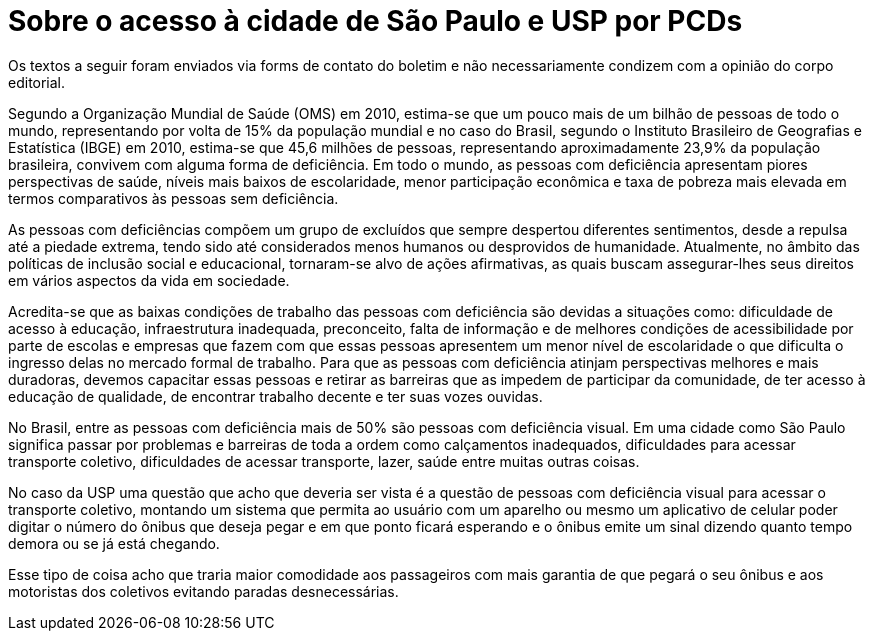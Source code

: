= Sobre o acesso à cidade de São Paulo e USP por PCDs
:page-identificador: 20240126_sobre_o_acesso_a_cidade_de_sp_e_usp_por_pcds
:page-data: "26 de janeiro de 2024"
:page-layout: boletim_post
:page-categories: [boletim_post]
:page-tags: ['boletim']
:page-boletim: "Janeiro/2023 (7ed)"
:page-autoria: "Paulo Tadeu de Oliveira"
:page-resumo: ['Um texto sobre o cenário que PCDs enfrentam ao se locomoverem para acessar a cidade de São Paulo, com um pequeno imaginativo de o que a USP poderia fazer e ser.']

[.aviso-vermelho]
--
Os textos a seguir foram enviados via forms de contato do boletim e não necessariamente condizem com a opinião do corpo editorial.
--

Segundo a Organização Mundial de Saúde (OMS) em 2010, estima-se que um pouco mais de um bilhão de pessoas de todo o mundo, representando por volta de 15% da população mundial e no caso do Brasil, segundo o Instituto Brasileiro de Geografias e Estatística (IBGE) em 2010, estima-se que 45,6 milhões de pessoas, representando aproximadamente 23,9% da população brasileira, convivem com alguma forma de deficiência. Em todo o mundo, as pessoas com deficiência apresentam piores perspectivas de saúde, níveis mais baixos de escolaridade, menor participação econômica e taxa de pobreza mais elevada em termos comparativos às pessoas sem deficiência.

As pessoas com deficiências compõem um grupo de excluídos que sempre despertou diferentes sentimentos, desde a repulsa até a piedade extrema, tendo sido até considerados menos humanos ou desprovidos de humanidade. Atualmente, no âmbito das políticas de inclusão social e educacional, tornaram-se alvo de ações afirmativas, as quais buscam assegurar-lhes seus direitos em vários aspectos da vida em sociedade.

Acredita-se que as baixas condições de trabalho das pessoas com deficiência são devidas a situações como: dificuldade de acesso à educação, infraestrutura inadequada, preconceito, falta de informação e de melhores condições de acessibilidade por parte de escolas e empresas que fazem com que essas pessoas apresentem um menor nível de escolaridade o que dificulta o ingresso delas no mercado formal de trabalho. Para que as pessoas com deficiência atinjam perspectivas melhores e mais duradoras, devemos capacitar essas pessoas e retirar as barreiras que as impedem de participar da comunidade, de ter acesso à educação de qualidade, de encontrar trabalho decente e ter suas vozes ouvidas.

No Brasil, entre as pessoas com deficiência mais de 50% são pessoas com deficiência visual. Em uma cidade como São Paulo significa passar por problemas e barreiras de toda a ordem como calçamentos inadequados, dificuldades para acessar transporte coletivo, dificuldades de acessar transporte, lazer, saúde entre muitas outras coisas.

No caso da USP uma questão que acho que deveria ser vista é a questão de pessoas com deficiência visual para acessar o transporte coletivo, montando um sistema que permita ao usuário com um aparelho ou mesmo um aplicativo de celular poder digitar o número do ônibus que deseja pegar e em que ponto ficará esperando e o ônibus emite um sinal dizendo quanto tempo demora ou se já está chegando.

Esse tipo de coisa acho que traria maior comodidade aos passageiros com mais garantia de que pegará o seu ônibus e aos motoristas dos coletivos evitando paradas desnecessárias.
